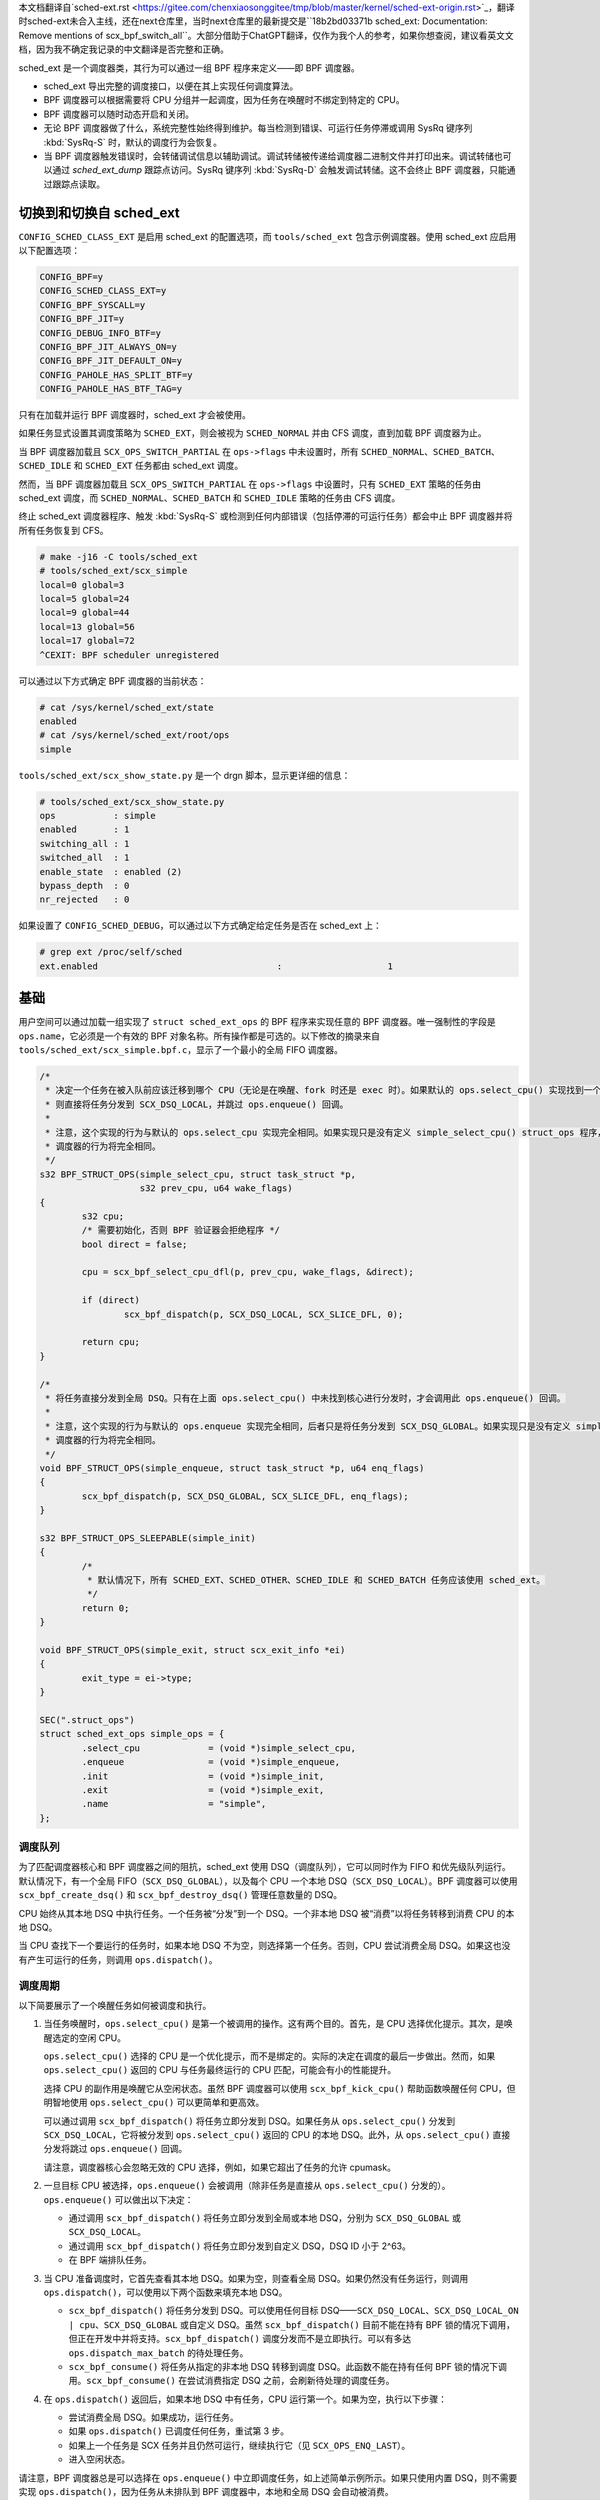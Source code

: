 
本文档翻译自`sched-ext.rst <https://gitee.com/chenxiaosonggitee/tmp/blob/master/kernel/sched-ext-origin.rst>`_，翻译时sched-ext未合入主线，还在next仓库里，当时next仓库里的最新提交是``18b2bd03371b sched_ext: Documentation: Remove mentions of scx_bpf_switch_all``。大部分借助于ChatGPT翻译，仅作为我个人的参考，如果你想查阅，建议看英文文档，因为我不确定我记录的中文翻译是否完整和正确。

sched_ext 是一个调度器类，其行为可以通过一组 BPF 程序来定义——即 BPF 调度器。

* sched_ext 导出完整的调度接口，以便在其上实现任何调度算法。

* BPF 调度器可以根据需要将 CPU 分组并一起调度，因为任务在唤醒时不绑定到特定的 CPU。

* BPF 调度器可以随时动态开启和关闭。

* 无论 BPF 调度器做了什么，系统完整性始终得到维护。每当检测到错误、可运行任务停滞或调用 SysRq 键序列 :kbd:`SysRq-S` 时，默认的调度行为会恢复。

* 当 BPF 调度器触发错误时，会转储调试信息以辅助调试。调试转储被传递给调度器二进制文件并打印出来。调试转储也可以通过 `sched_ext_dump` 跟踪点访问。SysRq 键序列 :kbd:`SysRq-D` 会触发调试转储。这不会终止 BPF 调度器，只能通过跟踪点读取。

切换到和切换自 sched_ext
===============================

``CONFIG_SCHED_CLASS_EXT`` 是启用 sched_ext 的配置选项，而 ``tools/sched_ext`` 包含示例调度器。使用 sched_ext 应启用以下配置选项：

.. code-block:: none

    CONFIG_BPF=y
    CONFIG_SCHED_CLASS_EXT=y
    CONFIG_BPF_SYSCALL=y
    CONFIG_BPF_JIT=y
    CONFIG_DEBUG_INFO_BTF=y
    CONFIG_BPF_JIT_ALWAYS_ON=y
    CONFIG_BPF_JIT_DEFAULT_ON=y
    CONFIG_PAHOLE_HAS_SPLIT_BTF=y
    CONFIG_PAHOLE_HAS_BTF_TAG=y

只有在加载并运行 BPF 调度器时，sched_ext 才会被使用。

如果任务显式设置其调度策略为 ``SCHED_EXT``，则会被视为 ``SCHED_NORMAL`` 并由 CFS 调度，直到加载 BPF 调度器为止。

当 BPF 调度器加载且 ``SCX_OPS_SWITCH_PARTIAL`` 在 ``ops->flags`` 中未设置时，所有 ``SCHED_NORMAL``、``SCHED_BATCH``、``SCHED_IDLE`` 和 ``SCHED_EXT`` 任务都由 sched_ext 调度。

然而，当 BPF 调度器加载且 ``SCX_OPS_SWITCH_PARTIAL`` 在 ``ops->flags`` 中设置时，只有 ``SCHED_EXT`` 策略的任务由 sched_ext 调度，而 ``SCHED_NORMAL``、``SCHED_BATCH`` 和 ``SCHED_IDLE`` 策略的任务由 CFS 调度。

终止 sched_ext 调度器程序、触发 :kbd:`SysRq-S` 或检测到任何内部错误（包括停滞的可运行任务）都会中止 BPF 调度器并将所有任务恢复到 CFS。

.. code-block:: none

    # make -j16 -C tools/sched_ext
    # tools/sched_ext/scx_simple
    local=0 global=3
    local=5 global=24
    local=9 global=44
    local=13 global=56
    local=17 global=72
    ^CEXIT: BPF scheduler unregistered

可以通过以下方式确定 BPF 调度器的当前状态：

.. code-block:: none

    # cat /sys/kernel/sched_ext/state
    enabled
    # cat /sys/kernel/sched_ext/root/ops
    simple

``tools/sched_ext/scx_show_state.py`` 是一个 drgn 脚本，显示更详细的信息：

.. code-block:: none

    # tools/sched_ext/scx_show_state.py
    ops           : simple
    enabled       : 1
    switching_all : 1
    switched_all  : 1
    enable_state  : enabled (2)
    bypass_depth  : 0
    nr_rejected   : 0

如果设置了 ``CONFIG_SCHED_DEBUG``，可以通过以下方式确定给定任务是否在 sched_ext 上：

.. code-block:: none

    # grep ext /proc/self/sched
    ext.enabled                                  :                    1

基础
==========

用户空间可以通过加载一组实现了 ``struct sched_ext_ops`` 的 BPF 程序来实现任意的 BPF 调度器。唯一强制性的字段是 ``ops.name``，它必须是一个有效的 BPF 对象名称。所有操作都是可选的。以下修改的摘录来自 ``tools/sched_ext/scx_simple.bpf.c``，显示了一个最小的全局 FIFO 调度器。

.. code-block:: c

    /*
     * 决定一个任务在被入队前应该迁移到哪个 CPU（无论是在唤醒、fork 时还是 exec 时）。如果默认的 ops.select_cpu() 实现找到一个空闲核心，
     * 则直接将任务分发到 SCX_DSQ_LOCAL，并跳过 ops.enqueue() 回调。
     *
     * 注意，这个实现的行为与默认的 ops.select_cpu 实现完全相同。如果实现只是没有定义 simple_select_cpu() struct_ops 程序，
     * 调度器的行为将完全相同。
     */
    s32 BPF_STRUCT_OPS(simple_select_cpu, struct task_struct *p,
                       s32 prev_cpu, u64 wake_flags)
    {
            s32 cpu;
            /* 需要初始化，否则 BPF 验证器会拒绝程序 */
            bool direct = false;

            cpu = scx_bpf_select_cpu_dfl(p, prev_cpu, wake_flags, &direct);

            if (direct)
                    scx_bpf_dispatch(p, SCX_DSQ_LOCAL, SCX_SLICE_DFL, 0);

            return cpu;
    }

    /*
     * 将任务直接分发到全局 DSQ。只有在上面 ops.select_cpu() 中未找到核心进行分发时，才会调用此 ops.enqueue() 回调。
     *
     * 注意，这个实现的行为与默认的 ops.enqueue 实现完全相同，后者只是将任务分发到 SCX_DSQ_GLOBAL。如果实现只是没有定义 simple_enqueue struct_ops 程序，
     * 调度器的行为将完全相同。
     */
    void BPF_STRUCT_OPS(simple_enqueue, struct task_struct *p, u64 enq_flags)
    {
            scx_bpf_dispatch(p, SCX_DSQ_GLOBAL, SCX_SLICE_DFL, enq_flags);
    }

    s32 BPF_STRUCT_OPS_SLEEPABLE(simple_init)
    {
            /*
             * 默认情况下，所有 SCHED_EXT、SCHED_OTHER、SCHED_IDLE 和 SCHED_BATCH 任务应该使用 sched_ext。
             */
            return 0;
    }

    void BPF_STRUCT_OPS(simple_exit, struct scx_exit_info *ei)
    {
            exit_type = ei->type;
    }

    SEC(".struct_ops")
    struct sched_ext_ops simple_ops = {
            .select_cpu             = (void *)simple_select_cpu,
            .enqueue                = (void *)simple_enqueue,
            .init                   = (void *)simple_init,
            .exit                   = (void *)simple_exit,
            .name                   = "simple",
    };

调度队列
---------------

为了匹配调度器核心和 BPF 调度器之间的阻抗，sched_ext 使用 DSQ（调度队列），它可以同时作为 FIFO 和优先级队列运行。默认情况下，有一个全局 FIFO（``SCX_DSQ_GLOBAL``），以及每个 CPU 一个本地 DSQ（``SCX_DSQ_LOCAL``）。BPF 调度器可以使用 ``scx_bpf_create_dsq()`` 和 ``scx_bpf_destroy_dsq()`` 管理任意数量的 DSQ。

CPU 始终从其本地 DSQ 中执行任务。一个任务被“分发”到一个 DSQ。一个非本地 DSQ 被“消费”以将任务转移到消费 CPU 的本地 DSQ。

当 CPU 查找下一个要运行的任务时，如果本地 DSQ 不为空，则选择第一个任务。否则，CPU 尝试消费全局 DSQ。如果这也没有产生可运行的任务，则调用 ``ops.dispatch()``。

调度周期
----------------

以下简要展示了一个唤醒任务如何被调度和执行。

1. 当任务唤醒时，``ops.select_cpu()`` 是第一个被调用的操作。这有两个目的。首先，是 CPU 选择优化提示。其次，是唤醒选定的空闲 CPU。

   ``ops.select_cpu()`` 选择的 CPU 是一个优化提示，而不是绑定的。实际的决定在调度的最后一步做出。然而，如果 ``ops.select_cpu()`` 返回的 CPU 与任务最终运行的 CPU 匹配，可能会有小的性能提升。

   选择 CPU 的副作用是唤醒它从空闲状态。虽然 BPF 调度器可以使用 ``scx_bpf_kick_cpu()`` 帮助函数唤醒任何 CPU，但明智地使用 ``ops.select_cpu()`` 可以更简单和更高效。

   可以通过调用 ``scx_bpf_dispatch()`` 将任务立即分发到 DSQ。如果任务从 ``ops.select_cpu()`` 分发到 ``SCX_DSQ_LOCAL``，它将被分发到 ``ops.select_cpu()`` 返回的 CPU 的本地 DSQ。此外，从 ``ops.select_cpu()`` 直接分发将跳过 ``ops.enqueue()`` 回调。

   请注意，调度器核心会忽略无效的 CPU 选择，例如，如果它超出了任务的允许 cpumask。

2. 一旦目标 CPU 被选择，``ops.enqueue()`` 会被调用（除非任务是直接从 ``ops.select_cpu()`` 分发的）。``ops.enqueue()`` 可以做出以下决定：

   * 通过调用 ``scx_bpf_dispatch()`` 将任务立即分发到全局或本地 DSQ，分别为 ``SCX_DSQ_GLOBAL`` 或 ``SCX_DSQ_LOCAL``。

   * 通过调用 ``scx_bpf_dispatch()`` 将任务立即分发到自定义 DSQ，DSQ ID 小于 2^63。

   * 在 BPF 端排队任务。

3. 当 CPU 准备调度时，它首先查看其本地 DSQ。如果为空，则查看全局 DSQ。如果仍然没有任务运行，则调用 ``ops.dispatch()``，可以使用以下两个函数来填充本地 DSQ。

   * ``scx_bpf_dispatch()`` 将任务分发到 DSQ。可以使用任何目标 DSQ——``SCX_DSQ_LOCAL``、``SCX_DSQ_LOCAL_ON | cpu``、``SCX_DSQ_GLOBAL`` 或自定义 DSQ。虽然 ``scx_bpf_dispatch()`` 目前不能在持有 BPF 锁的情况下调用，但正在开发中并将支持。``scx_bpf_dispatch()`` 调度分发而不是立即执行。可以有多达 ``ops.dispatch_max_batch`` 的待处理任务。

   * ``scx_bpf_consume()`` 将任务从指定的非本地 DSQ 转移到调度 DSQ。此函数不能在持有任何 BPF 锁的情况下调用。``scx_bpf_consume()`` 在尝试消费指定 DSQ 之前，会刷新待处理的调度任务。

4. 在 ``ops.dispatch()`` 返回后，如果本地 DSQ 中有任务，CPU 运行第一个。如果为空，执行以下步骤：

   * 尝试消费全局 DSQ。如果成功，运行任务。

   * 如果 ``ops.dispatch()`` 已调度任何任务，重试第 3 步。

   * 如果上一个任务是 SCX 任务并且仍然可运行，继续执行它（见 ``SCX_OPS_ENQ_LAST``）。

   * 进入空闲状态。

请注意，BPF 调度器总是可以选择在 ``ops.enqueue()`` 中立即调度任务，如上述简单示例所示。如果只使用内置 DSQ，则不需要实现 ``ops.dispatch()``，因为任务从未排队到 BPF 调度器中，本地和全局 DSQ 会自动被消费。

``scx_bpf_dispatch()`` 将任务排队到目标 DSQ 的 FIFO 中。使用 ``scx_bpf_dispatch_vtime()`` 进行优先级队列。内部 DSQ，如 ``SCX_DSQ_LOCAL`` 和 ``SCX_DSQ_GLOBAL`` 不支持优先级队列调度，必须使用 ``scx_bpf_dispatch()`` 进行调度。有关更多信息，请参见 ``tools/sched_ext/scx_simple.bpf.c`` 中的函数文档和用法。

查看位置（Where to Look）
========================

* ``include/linux/sched/ext.h`` 定义了核心数据结构、操作表和常量。

* ``kernel/sched/ext.c`` 包含 sched_ext 核心实现和帮助函数。以 ``scx_bpf_`` 前缀的函数可以从 BPF 调度器调用。

* ``tools/sched_ext/`` 托管示例 BPF 调度器实现。

  * ``scx_simple[.bpf].c``: 使用自定义 DSQ 的最小全局 FIFO 调度器示例。

  * ``scx_qmap[.bpf].c``: 支持五级优先级的多级 FIFO 调度器，通过 ``BPF_MAP_TYPE_QUEUE`` 实现。

ABI 不稳定性
===============

sched_ext 提供给 BPF 调度器程序的 API 没有稳定性保证。这包括 ``include/linux/sched/ext.h`` 中定义的操作表回调和常量，以及 ``kernel/sched/ext.c`` 中定义的 ``scx_bpf_`` kfuncs。

虽然我们会尽力提供相对稳定的 API 接口，但它们在内核版本之间可能会发生变化，恕不另行通知。

